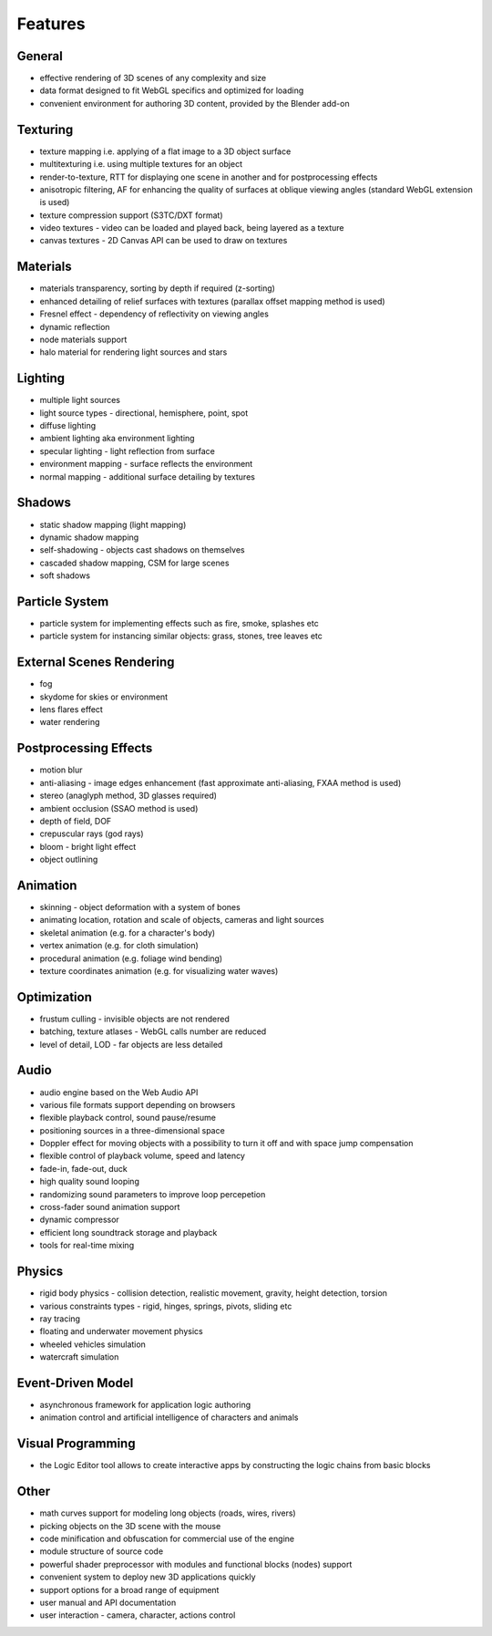 
.. _features:

********
Features
********

General
=======

* effective rendering of 3D scenes of any complexity and size
* data format designed to fit WebGL specifics and optimized for loading
* convenient environment for authoring 3D content, provided by the Blender add-on

Texturing
=========

* texture mapping i.e. applying of a flat image to a 3D object surface
* multitexturing i.e. using multiple textures for an object
* render-to-texture, RTT for displaying one scene in another and for postprocessing effects
* anisotropic filtering, AF for enhancing the quality of surfaces at oblique viewing angles (standard WebGL extension is used)
* texture compression support (S3TC/DXT format)
* video textures - video can be loaded and played back, being layered as a texture
* canvas textures - 2D Canvas API can be used to draw on textures

Materials
=========

* materials transparency, sorting by depth if required (z-sorting)
* enhanced detailing of relief surfaces with textures (parallax offset mapping method is used)
* Fresnel effect - dependency of reflectivity on viewing angles
* dynamic reflection
* node materials support
* halo material for rendering light sources and stars

Lighting
========

* multiple light sources
* light source types - directional, hemisphere, point, spot
* diffuse lighting
* ambient lighting aka environment lighting
* specular lighting - light reflection from surface
* environment mapping - surface reflects the environment
* normal mapping - additional surface detailing by textures

Shadows
=======

* static shadow mapping (light mapping)
* dynamic shadow mapping
* self-shadowing - objects cast shadows on themselves
* cascaded shadow mapping, CSM for large scenes
* soft shadows

Particle System
===============

* particle system for implementing effects such as fire, smoke, splashes etc
* particle system for instancing similar objects: grass, stones, tree leaves etc

External Scenes Rendering
=========================

* fog
* skydome for skies or environment
* lens flares effect
* water rendering

Postprocessing Effects
======================

* motion blur
* anti-aliasing - image edges enhancement (fast approximate anti-aliasing, FXAA method is used)
* stereo (anaglyph method, 3D glasses required)
* ambient occlusion (SSAO method is used)
* depth of field, DOF
* crepuscular rays (god rays)
* bloom - bright light effect
* object outlining


Animation
=========

* skinning - object deformation with a system of bones
* animating location, rotation and scale of objects, cameras and light sources
* skeletal animation (e.g. for a character's body)
* vertex animation (e.g. for cloth simulation)
* procedural animation (e.g. foliage wind bending)
* texture coordinates animation (e.g. for visualizing water waves)

Optimization
============

* frustum culling - invisible objects are not rendered
* batching, texture atlases - WebGL calls number are reduced
* level of detail, LOD - far objects are less detailed

Audio
=====

* audio engine based on the Web Audio API
* various file formats support depending on browsers
* flexible playback control, sound pause/resume
* positioning sources in a three-dimensional space
* Doppler effect for moving objects with a possibility to turn it off and with space jump compensation
* flexible control of playback volume, speed and latency
* fade-in, fade-out, duck
* high quality sound looping
* randomizing sound parameters to improve loop percepetion
* cross-fader sound animation support
* dynamic compressor
* efficient long soundtrack storage and playback
* tools for real-time mixing 

Physics
=======

* rigid body physics - collision detection, realistic movement, gravity, height detection, torsion
* various constraints types - rigid, hinges, springs, pivots, sliding etc
* ray tracing
* floating and underwater movement physics
* wheeled vehicles simulation
* watercraft simulation

Event-Driven Model
==================

* asynchronous framework for application logic authoring
* animation control and artificial intelligence of characters and animals

Visual Programming
==================

* the Logic Editor tool allows to create interactive apps by constructing the logic chains from basic blocks

Other
=====

* math curves support for modeling long objects (roads, wires, rivers)
* picking objects on the 3D scene with the mouse
* code minification and obfuscation for commercial use of the engine
* module structure of source code
* powerful shader preprocessor with modules and functional blocks (nodes) support
* convenient system to deploy new 3D applications quickly
* support options for a broad range of equipment
* user manual and API documentation
* user interaction - camera, character, actions control
